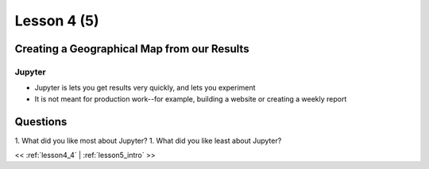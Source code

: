 ..  _lesson4_5:

=============
Lesson 4 (5)
=============

Creating a Geographical Map from our Results
=============================================

Jupyter
+++++++++++

- Jupyter is lets you get results very quickly, and lets you experiment
- It is not meant for production work--for example, building a website or
  creating a weekly report


Questions
=========

1. What did you like most about Jupyter?
1. What did you like least about Jupyter?

<< :ref:`lesson4_4` | :ref:`lesson5_intro`  >>
